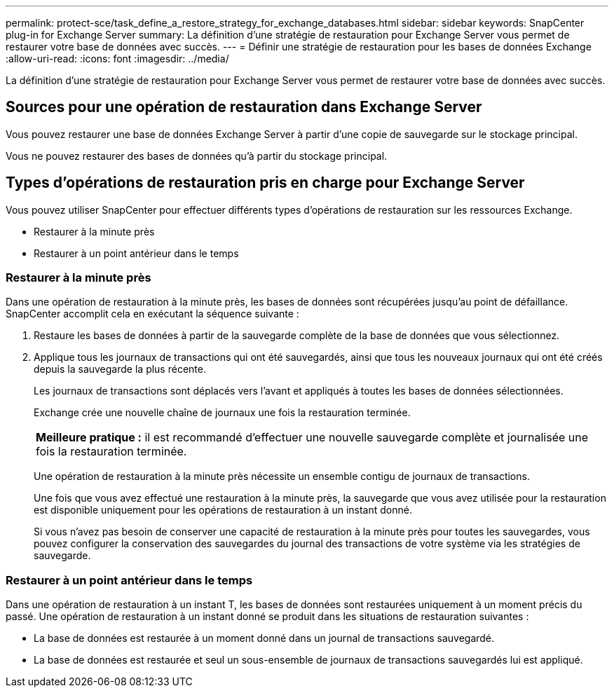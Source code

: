 ---
permalink: protect-sce/task_define_a_restore_strategy_for_exchange_databases.html 
sidebar: sidebar 
keywords: SnapCenter plug-in for Exchange Server 
summary: La définition d’une stratégie de restauration pour Exchange Server vous permet de restaurer votre base de données avec succès. 
---
= Définir une stratégie de restauration pour les bases de données Exchange
:allow-uri-read: 
:icons: font
:imagesdir: ../media/


[role="lead"]
La définition d’une stratégie de restauration pour Exchange Server vous permet de restaurer votre base de données avec succès.



== Sources pour une opération de restauration dans Exchange Server

Vous pouvez restaurer une base de données Exchange Server à partir d’une copie de sauvegarde sur le stockage principal.

Vous ne pouvez restaurer des bases de données qu'à partir du stockage principal.



== Types d'opérations de restauration pris en charge pour Exchange Server

Vous pouvez utiliser SnapCenter pour effectuer différents types d’opérations de restauration sur les ressources Exchange.

* Restaurer à la minute près
* Restaurer à un point antérieur dans le temps




=== Restaurer à la minute près

Dans une opération de restauration à la minute près, les bases de données sont récupérées jusqu'au point de défaillance.  SnapCenter accomplit cela en exécutant la séquence suivante :

. Restaure les bases de données à partir de la sauvegarde complète de la base de données que vous sélectionnez.
. Applique tous les journaux de transactions qui ont été sauvegardés, ainsi que tous les nouveaux journaux qui ont été créés depuis la sauvegarde la plus récente.
+
Les journaux de transactions sont déplacés vers l’avant et appliqués à toutes les bases de données sélectionnées.

+
Exchange crée une nouvelle chaîne de journaux une fois la restauration terminée.

+
|===


| *Meilleure pratique :* il est recommandé d'effectuer une nouvelle sauvegarde complète et journalisée une fois la restauration terminée. 
|===
+
Une opération de restauration à la minute près nécessite un ensemble contigu de journaux de transactions.

+
Une fois que vous avez effectué une restauration à la minute près, la sauvegarde que vous avez utilisée pour la restauration est disponible uniquement pour les opérations de restauration à un instant donné.

+
Si vous n'avez pas besoin de conserver une capacité de restauration à la minute près pour toutes les sauvegardes, vous pouvez configurer la conservation des sauvegardes du journal des transactions de votre système via les stratégies de sauvegarde.





=== Restaurer à un point antérieur dans le temps

Dans une opération de restauration à un instant T, les bases de données sont restaurées uniquement à un moment précis du passé.  Une opération de restauration à un instant donné se produit dans les situations de restauration suivantes :

* La base de données est restaurée à un moment donné dans un journal de transactions sauvegardé.
* La base de données est restaurée et seul un sous-ensemble de journaux de transactions sauvegardés lui est appliqué.

